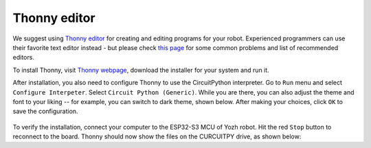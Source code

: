 Thonny editor
=============

We suggest using `Thonny editor <https://thonny.org/>`__ for creating and editing
programs for your robot. Experienced programmers can use their favorite text editor instead - but
please check `this page <https://learn.adafruit.com/welcome-to-circuitpython/recommended-editors>`__
for some common problems and list of recommended editors.


To install Thonny,  visit `Thonny webpage <https://thonny.org/>`__, download the installer for 
your system and run it. 

After installation, you also need to configure Thonny to use the CircuitPython interpreter. 
Go to ``Run`` menu and select ``Configure Interpeter``. Select ``Circuit Python (Generic)``. 
While you are there, you can also adjust the theme and font to your liking -- for example, 
you can switch to dark theme, shown below. After making your choices, click ``OK`` to 
save the configuration. 

.. figure:: ../images/thonny.png
    :alt: Thonny editor
    :width: 80%

To verify the installation, connect your computer to the ESP32-S3 MCU of Yozh robot. 
Hit the red ``Stop`` button to reconnect to the board. Thonny should now show the files 
on the CURCUITPY drive,  as shown below:

